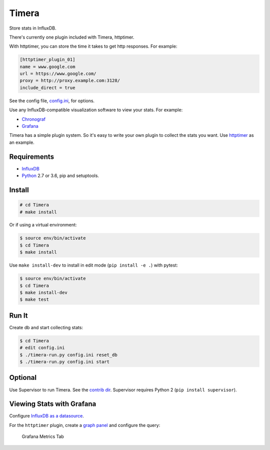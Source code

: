 Timera
======

Store stats in InfluxDB.

There's currently one plugin included with Timera, httptimer.

With httptimer, you can store the time it takes to get http responses. For example:

.. code-block:: ini

    [httptimer_plugin_01]
    name = www.google.com
    url = https://www.google.com/
    proxy = http://proxy.example.com:3128/
    include_direct = true

See the config file, `config.ini <https://github.com/natej/timera/blob/master/config.ini>`_, for options.

Use any InfluxDB-compatible visualization software to view your stats. For example:

- `Chronograf <https://portal.influxdata.com/downloads>`_
- `Grafana <http://docs.grafana.org/features/datasources/influxdb/>`_

Timera has a simple plugin system. So it's easy to write your own plugin to collect the stats you want.
Use `httptimer <https://github.com/natej/timera/blob/master/timera/plugins/httptimer/>`_  as an example.

Requirements
------------

- `InfluxDB <https://portal.influxdata.com/downloads>`_
- `Python <https://www.python.org/>`_ 2.7 or 3.6, pip and setuptools.

Install
-------

.. code-block:: bash

    # cd Timera
    # make install

Or if using a virtual environment:

.. code-block:: bash

    $ source env/bin/activate
    $ cd Timera
    $ make install

Use ``make install-dev`` to install in edit mode (``pip install -e .``) with pytest:

.. code-block:: bash

    $ source env/bin/activate
    $ cd Timera
    $ make install-dev
    $ make test

Run It
------

Create db and start collecting stats:

.. code-block:: bash

    $ cd Timera
    # edit config.ini
    $ ./timera-run.py config.ini reset_db
    $ ./timera-run.py config.ini start

Optional
--------

Use Supervisor to run Timera. See the `contrib dir <https://github.com/natej/timera/blob/master/contrib/>`_.
Supervisor requires Python 2 (``pip install supervisor``).

Viewing Stats with Grafana
--------------------------

Configure `InfluxDB as a datasource <http://docs.grafana.org/features/datasources/influxdb/>`_.

For the ``httptimer`` plugin, create a `graph panel <http://docs.grafana.org/features/panels/graph/>`_ and
configure the query:

.. figure:: docs/img/plugin-httptimer-grafana-metrics-tab-1.png
   :scale: 50 %
   :alt: Grafana Metrics Tab

   Grafana Metrics Tab
